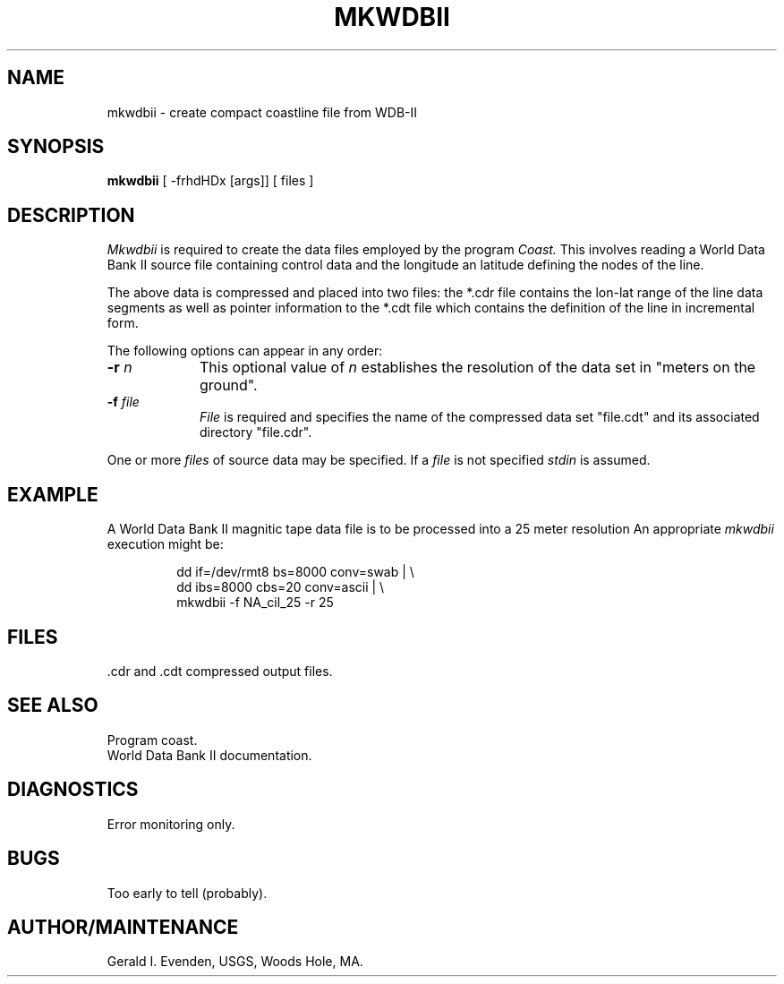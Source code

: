 .\" @(#)mkwdbii.1 - 1.1
.nr LL 5.5i
.TH MKWDBII 1 2/20/89 "USGS/OEMG Systems"
.ad b
.hy 1
.SH NAME
mkwdbii - create compact coastline file from WDB-II
.SH SYNOPSIS
.LP
.B mkwdbii
[ -frhdHDx [args]]
[ files ]
.SH DESCRIPTION
.P
.I Mkwdbii
is required to create the data files employed by the program
.I Coast.
This involves reading a World Data Bank II source file containing
control data
and the longitude an latitude defining
the nodes of the line.
.P
The above data is compressed and placed into two files:
the *.cdr file contains the lon-lat range of the line data segments
as well as pointer information to the *.cdt file which contains
the definition of the line in incremental form.
.P
The following options can appear in any order:
.TP
.BI \-r " n"
This optional value of
.I n
establishes the resolution of the data set in "meters on the ground".
.TP
.BI \-f " file"
.I File
is required and specifies the name of the compressed data set
"file.cdt" and its
associated directory "file.cdr".
.P
One or more
.I files
of source data may be specified.
If a
.I file
is not specified
.I stdin
is assumed.
.SH EXAMPLE
A World Data Bank II magnitic tape data file
is to be processed into a 25 meter resolution
'coast' file.
An appropriate
.I mkwdbii
execution might be:
.RS 5
 
 dd if=/dev/rmt8 bs=8000 conv=swab | \e
     dd ibs=8000 cbs=20 conv=ascii | \e
     mkwdbii -f NA_cil_25 -r 25
 
.RE
.SH FILES
 .cdr and .cdt compressed output files.
.SH SEE ALSO
 Program coast.
 World Data Bank II documentation.
.SH DIAGNOSTICS
 Error monitoring only.
.SH BUGS
Too early to tell (probably).
.SH AUTHOR/MAINTENANCE
Gerald I. Evenden, USGS, Woods Hole, MA.
